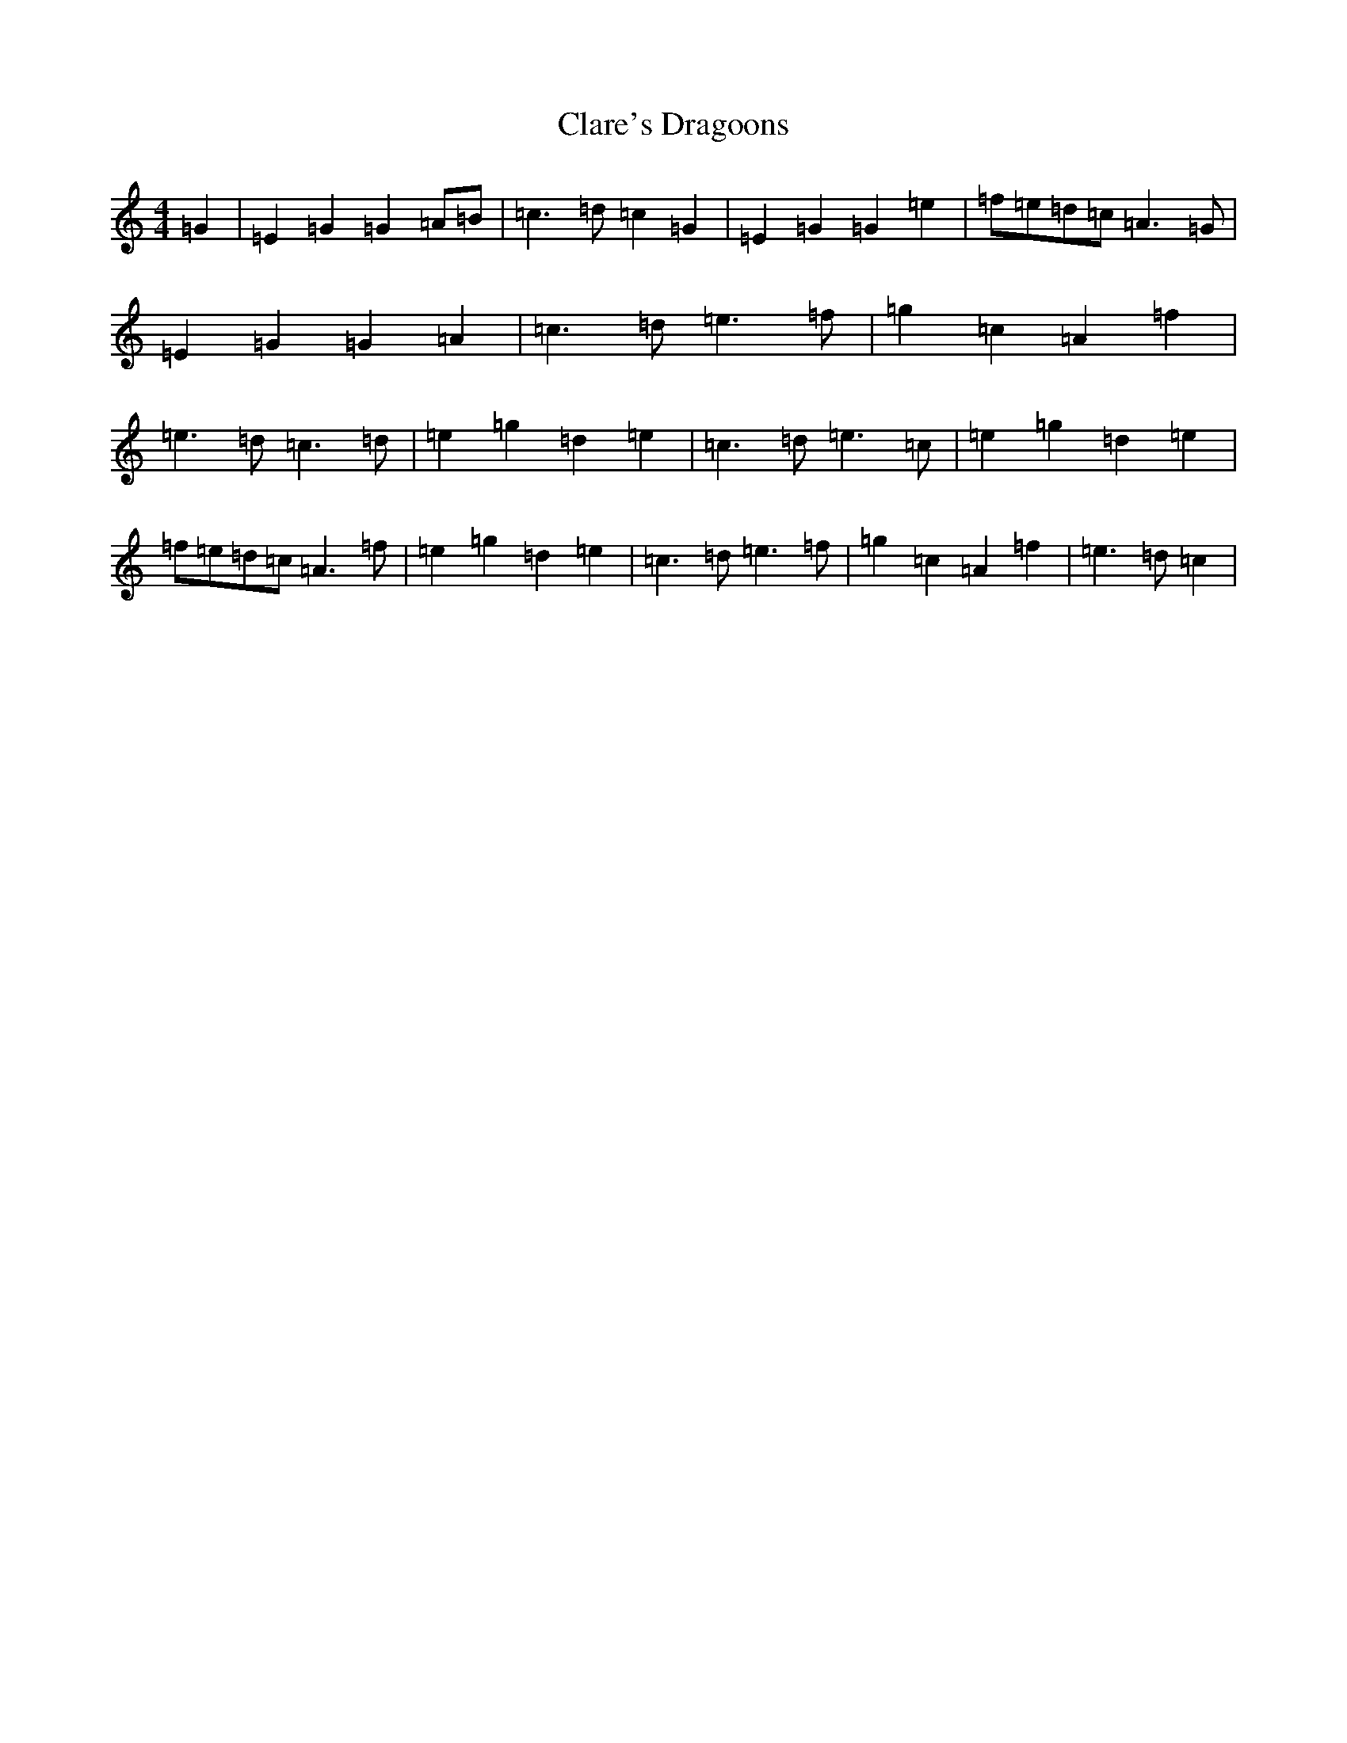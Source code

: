 X: 3734
T: Clare's Dragoons
S: https://thesession.org/tunes/777#setting777
R: march
M:4/4
L:1/8
K: C Major
=G2|=E2=G2=G2=A=B|=c3=d=c2=G2|=E2=G2=G2=e2|=f=e=d=c=A3=G|=E2=G2=G2=A2|=c3=d=e3=f|=g2=c2=A2=f2|=e3=d=c3=d|=e2=g2=d2=e2|=c3=d=e3=c|=e2=g2=d2=e2|=f=e=d=c=A3=f|=e2=g2=d2=e2|=c3=d=e3=f|=g2=c2=A2=f2|=e3=d=c2|